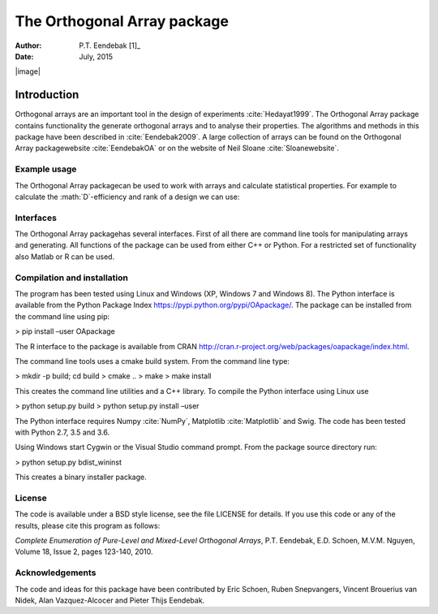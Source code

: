 ============================
The Orthogonal Array package
============================

:Author: P.T. Eendebak [1]_
:Date:   July, 2015

.. role:: math(raw)
   :format: html latex
..

.. role:: raw-latex(raw)
   :format: latex
..

|image|

Introduction
============

Orthogonal arrays are an important tool in the design of
experiments :cite:`Hedayat1999`. The Orthogonal Array
package contains functionality the generate orthogonal arrays and to
analyse their properties. The algorithms and methods in this package
have been described in :cite:`Eendebak2009`. A large
collection of arrays can be found on the Orthogonal Array
packagewebsite :cite:`EendebakOA` or on the website of Neil
Sloane :cite:`Sloanewebsite`.


Example usage
-------------

The Orthogonal Array packagecan be used to work with arrays and
calculate statistical properties. For example to calculate the
:math:`D`-efficiency and rank of a design we can use:


.. code-block:: python3
   :caption: Calculate D-efficiency 

   >>> al=oapackage.exampleArray(0)
   >>> al.showarray()
   array: 0 0 0 0 0 1 0 1 1 0 1 0 1 1 1 1
   >>> print(’D-efficiency D-efficiency 1.000000, rank 2
   >>> print(’Generalized wordlength pattern: %s' % al.GWLP()
   Generalized wordlength pattern: (1.0, 0.0, 0.0)

Interfaces
----------

The Orthogonal Array packagehas several interfaces. First of all there
are command line tools for manipulating arrays and generating. All
functions of the package can be used from either C++ or Python. For a
restricted set of functionality also Matlab or R can be used.

Compilation and installation
----------------------------

The program has been tested using Linux and Windows (XP, Windows 7 and
Windows 8). The Python interface is available from the Python Package
Index https://pypi.python.org/pypi/OApackage/. The package can be
installed from the command line using pip:

> pip install –user OApackage

The R interface to the package is available from CRAN
http://cran.r-project.org/web/packages/oapackage/index.html.

The command line tools uses a cmake build system. From the command line
type:

> mkdir -p build; cd build > cmake .. > make > make install

This creates the command line utilities and a C++ library. To compile
the Python interface using Linux use

> python setup.py build > python setup.py install –user

The Python interface requires Numpy :cite:`NumPy`,
Matplotlib :cite:`Matplotlib` and Swig. The code has been
tested with Python 2.7, 3.5 and 3.6.

Using Windows start Cygwin or the Visual Studio command prompt. From the
package source directory run:

> python setup.py bdist\_wininst

This creates a binary installer package.

License
-------

The code is available under a BSD style license, see the file LICENSE
for details. If you use this code or any of the results, please cite
this program as follows:

*Complete Enumeration of Pure-Level and Mixed-Level Orthogonal Arrays*,
P.T. Eendebak, E.D. Schoen, M.V.M. Nguyen, Volume 18, Issue 2, pages
123-140, 2010.

Acknowledgements
----------------

The code and ideas for this package have been contributed by Eric
Schoen, Ruben Snepvangers, Vincent Brouerius van Nidek, Alan
Vazquez-Alcocer and Pieter Thijs Eendebak.

